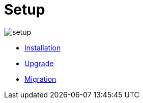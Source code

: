 = Setup
:description: 
:sectanchors: 
:url-repo:  
:page-tags: 
:figure-caption!:
:table-caption!:
:example-caption!:


image:setup.svg[]

* xref:installation.adoc[Installation]
* xref:upgrade.adoc[Upgrade]
* xref:migration.adoc[Migration]